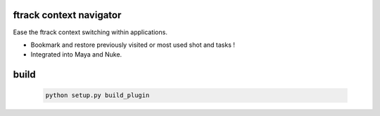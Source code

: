 ftrack context navigator
========================

Ease the ftrack context switching within applications.

* Bookmark and restore previously visited or most used shot and tasks !
* Integrated into Maya and Nuke.

build
=====

    .. code::

        python setup.py build_plugin



